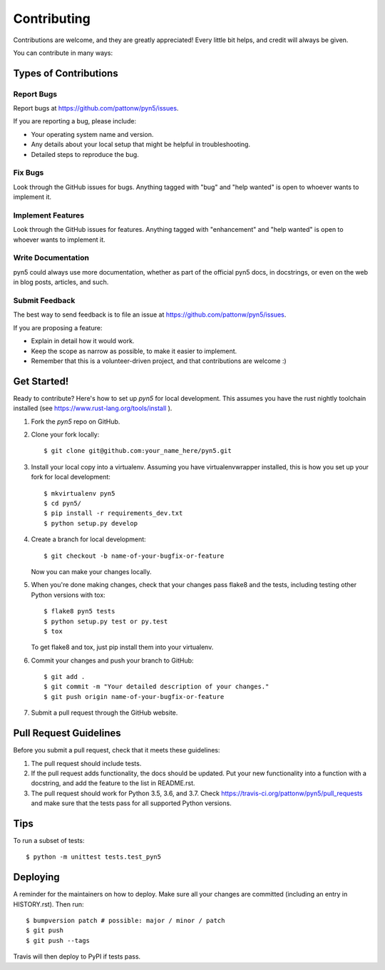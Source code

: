 .. highlight:: shell

============
Contributing
============

Contributions are welcome, and they are greatly appreciated! Every little bit
helps, and credit will always be given.

You can contribute in many ways:

Types of Contributions
----------------------

Report Bugs
~~~~~~~~~~~

Report bugs at https://github.com/pattonw/pyn5/issues.

If you are reporting a bug, please include:

* Your operating system name and version.
* Any details about your local setup that might be helpful in troubleshooting.
* Detailed steps to reproduce the bug.

Fix Bugs
~~~~~~~~

Look through the GitHub issues for bugs. Anything tagged with "bug" and "help
wanted" is open to whoever wants to implement it.

Implement Features
~~~~~~~~~~~~~~~~~~

Look through the GitHub issues for features. Anything tagged with "enhancement"
and "help wanted" is open to whoever wants to implement it.

Write Documentation
~~~~~~~~~~~~~~~~~~~

pyn5 could always use more documentation, whether as part of the
official pyn5 docs, in docstrings, or even on the web in blog posts,
articles, and such.

Submit Feedback
~~~~~~~~~~~~~~~

The best way to send feedback is to file an issue at https://github.com/pattonw/pyn5/issues.

If you are proposing a feature:

* Explain in detail how it would work.
* Keep the scope as narrow as possible, to make it easier to implement.
* Remember that this is a volunteer-driven project, and that contributions
  are welcome :)

Get Started!
------------

Ready to contribute? Here's how to set up `pyn5` for local development.
This assumes you have the rust nightly toolchain installed
(see https://www.rust-lang.org/tools/install ).

1. Fork the `pyn5` repo on GitHub.
2. Clone your fork locally::

    $ git clone git@github.com:your_name_here/pyn5.git

3. Install your local copy into a virtualenv. Assuming you have virtualenvwrapper installed, this is how you set up your fork for local development::

    $ mkvirtualenv pyn5
    $ cd pyn5/
    $ pip install -r requirements_dev.txt
    $ python setup.py develop

4. Create a branch for local development::

    $ git checkout -b name-of-your-bugfix-or-feature

   Now you can make your changes locally.

5. When you're done making changes, check that your changes pass flake8 and the
   tests, including testing other Python versions with tox::

    $ flake8 pyn5 tests
    $ python setup.py test or py.test
    $ tox

   To get flake8 and tox, just pip install them into your virtualenv.

6. Commit your changes and push your branch to GitHub::

    $ git add .
    $ git commit -m "Your detailed description of your changes."
    $ git push origin name-of-your-bugfix-or-feature

7. Submit a pull request through the GitHub website.

Pull Request Guidelines
-----------------------

Before you submit a pull request, check that it meets these guidelines:

1. The pull request should include tests.
2. If the pull request adds functionality, the docs should be updated. Put
   your new functionality into a function with a docstring, and add the
   feature to the list in README.rst.
3. The pull request should work for Python 3.5, 3.6, and 3.7. Check
   https://travis-ci.org/pattonw/pyn5/pull_requests
   and make sure that the tests pass for all supported Python versions.

Tips
----

To run a subset of tests::


    $ python -m unittest tests.test_pyn5

Deploying
---------

A reminder for the maintainers on how to deploy.
Make sure all your changes are committed (including an entry in HISTORY.rst).
Then run::

$ bumpversion patch # possible: major / minor / patch
$ git push
$ git push --tags

Travis will then deploy to PyPI if tests pass.
